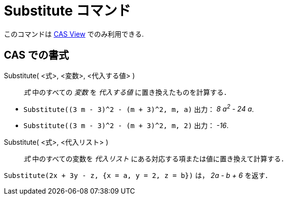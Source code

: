 = Substitute コマンド
:page-en: commands/Substitute
ifdef::env-github[:imagesdir: /ja/modules/ROOT/assets/images]

このコマンドは xref:/CASビュー.adoc[CAS View] でのみ利用できる.

== CAS での書式

Substitute( <式>, <変数>, <代入する値> )::
  _式_ 中のすべての _変数_ を _代入する値_ に置き換えたものを計算する．

[EXAMPLE]
====

* `++Substitute((3 m - 3)^2 - (m + 3)^2, m, a)++` 出力： _8 a^2^ - 24 a_.
* `++Substitute((3 m - 3)^2 - (m + 3)^2, m, 2)++` 出力： _-16_.

====

Substitute( <式>, <代入リスト> )::
  _式_ 中のすべての変数を _代入リスト_ にある対応する項または値に置き換えて計算する．

[EXAMPLE]
====

`++Substitute(2x + 3y - z, {x = a, y = 2, z = b})++` は， _2a - b + 6_ を返す．

====
